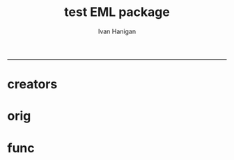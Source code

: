 #+TITLE:test EML package 
#+AUTHOR: Ivan Hanigan
#+email: ivan.hanigan@anu.edu.au
#+LaTeX_CLASS: article
#+LaTeX_CLASS_OPTIONS: [a4paper]
#+LATEX: \tableofcontents
-----


* creators
#+name:r_code
#+begin_src R :session *R* :tangle no :exports none :eval no
  #### name:r_code####
  library(EML)
  library(disentangle)
  require(gdata)
  ## ------------------------------------------------------------------------
  dir()
  metadat <- read.xls("ltern_data_deposit_form_testing.xlsx", sheet= 1, stringsAsFactor=F)
  persons <- read.xls("ltern_data_deposit_form_testing.xlsx", sheet= 2, stringsAsFactor=F, skip = 2)
  #"cwt_data_subm_template_2013_testing.xls", sheet= 1)
  str(metadat)
  names(metadat)
  str(persons)
  
  #title <- "Thresholds and Tipping Points in a Sarracenia
  #           Microecosystem at Harvard Forest since 2012"
  
  title <- metadat[metadat$EML.shortname == 'title', "Definition"]
  #title
  # creator <- c(as("Aaron Ellison", "creator"), as("Nicholas Gotelli", "creator"))
  creators <- persons[persons$Role == 'creator', "Name"]
  creators
  creator <- c(as(creators[1], "creator"))
  creator <- new("contact", as(creators[2], "creator")
                 )
  str(creator)
  creator
  cat(paste('c(as("', creators, '", "creator")', sep = "", collapase = ","))
#+end_src
* orig
* func
#+begin_src R :session *R* :tangle no :exports none :eval no

## ----include=FALSE,
## ----cache=FALSE------------------------------------------

#library(knitr)
#library(devtools)
## opts_chunk$set(tidy=FALSE, warning=FALSE, message=FALSE, cache=1,
##                comment=NA, verbose=TRUE, fig.width=6, fig.height=4)
## opts_chunk$set(fig.path = paste("figure/",
##                                 gsub(".Rmd", "", knitr:::knit_concord$get('infile')),
##                                 "-", sep=""),
##                cache.path = paste("cache/",
##                                   gsub(".Rmd", "", knitr:::knit_concord$get('infile') ),
##                                 "/", sep=""))



## ------------------------------------------------------------------------
## library(EML)
## library(disentangle)
## require(gdata)
## ## ------------------------------------------------------------------------
## dir()
## metadat <- read.xls("ltern_data_deposit_form_testing.xlsx", sheet= 1, stringsAsFactor=F)
## #"cwt_data_subm_template_2013_testing.xls", sheet= 1)
## str(metadat)
## names(metadat)
## #title <- "Thresholds and Tipping Points in a Sarracenia
## #           Microecosystem at Harvard Forest since 2012"

## title <- metadat[metadat$EML.shortname == 'title', "Definition"]
## #title








f <- eml_read("knb-lter-hfr.205.4")
dat <- eml_get(f, "data.frame")
str(dat)
head(dat)
tail(dat)
# year and day look like full dates.
summary(dat$year)
dat$year <- as.Date(dat$year)
dat$day <- as.Date(dat$day)
dat$hour.min <- as.character(dat$hour.min)
# and valu is number
dat$value.i <- as.numeric(as.character(dat$value.i))
dd <- data_dictionary(dat, show_levels = 10)
dd


## ------------------------------------------------------------------------
col.defs <- c("run.num" = "which run number (=block). Range: 1 - 6. (integer)",
              "year" = "year, 2012",
              "day" = "Julian day. Range: 170 - 209.",
              "hour.min" = "hour and minute of observation. Range 1 - 2400 (integer)",
              "i.flag" =  "is variable Real, Interpolated or Bad (character/factor)",
              "variable" = "what variable being measured in what treatment (character/factor).",
              "value.i" = "value of measured variable for run.num on year/day/hour.min.")

## ------------------------------------------------------------------------
unit.defs = list("which run number",
                 "YYYY",
                 "DDD",
                 "hhmm",
                 c(R = "real", I = "interpolated", B = "bad"),
                 c(control = "no prey added",
                   low = "0.125 mg prey added ml-1 d-1",
                   med.low = "0,25 mg prey added ml-1 d-1",    # ERROR
                   med.high = "0.5 mg prey added ml-1 d-1",
                   high = "1.0 mg prey added ml-1 d-1",
                   air.temp = "air temperature measured just above all plants (1 thermocouple)",
                   water.temp = "water temperature measured within each pitcher",
                   par = "photosynthetic active radiation (PAR) measured just above all plants (1 sensor)"),
                 "number")


## ------------------------------------------------------------------------
dataTable <- eml_dataTable(dat,
                           col.defs = col.defs,
                           unit.defs = unit.defs,
                           description = "Metadata documentation for S1.csv",
                           filename = "S1.csv")


## ------------------------------------------------------------------------
slotNames(dataTable)
slotNames(dataTable@physical)
dataTable@physical@objectName
slotNames(dataTable@physical@distribution)
morpho_dir <- "~/.morpho/profiles//hanigan/data//hanigan"
morpholist<-dir(morpho_dir)
n <- floor(max(na.omit(as.numeric(morpholist))))
n
dataTable@physical@distribution@online@url <- sprintf("ecogrid://knb/hanigan.%s",n+2.1)
dataTable@physical@distribution@online@url
str(dataTable)
eml_config(creator="Carl Boettiger <cboettig@gmail.com>")
eml_write(dataTable, file = "EML_example2.xml", title = "This is an example from the package vignette.")
eml1 <- eml_read("EML_example2.xml")
slotNames(eml1)
slotNames(eml1@dataset@distribution@online)
eml1@dataset@distribution@online
## ------------------------------------------------------------------------
HF_address <- new("address",
                  deliveryPoint = "324 North Main Street",
                  city = "Petersham",
                  administrativeArea = "MA",
                  postalCode = "01366",
                  country = "USA")


## ------------------------------------------------------------------------
publisher <- new("publisher",
    organizationName = "Harvard Forest",
    address = HF_address)


## ------------------------------------------------------------------------
aaron <- as.person("Aaron Ellison <fakeaddress@email.com>")


## ------------------------------------------------------------------------
contact <- as(aaron, "contact")
contact@address = HF_address
contact@organizationName = "Harvard Forest"
contact@phone = "000-000-0000"


## ------------------------------------------------------------------------
# creator <- c(as("Aaron Ellison", "creator"), as("Nicholas Gotelli", "creator"))


## ------------------------------------------------------------------------
## other_researchers <- eml_person("Benjamin Baiser [ctb]",
##                                 "Jennifer Sirota [ctb]")


## ------------------------------------------------------------------------
pubDate <- "2012"


## ----eval=FALSE----------------------------------------------------------
## keys <-
##   c(new("keywordSet",
##       keywordThesaurus = "LTER controlled vocabulary",
##       keyword = c(new("keyword", keyword="bacteria"),
##                   new("keyword", keyword="carnivorous plants"),
##                   ...)
##     ),
##    new("keywordSet",
##       keywordThesaurus = "LTER core area",
##       keyword = ...)


## ------------------------------------------------------------------------
keys <- eml_keyword(list(
 "LTER controlled vocabulary" = c("bacteria",
                                  "carnivorous plants",
                                  "genetics",
                                  "thresholds"),
             "LTER core area" = c("populations",
                                  "inorganic nutrients",
                                  "disturbance"),
                "HFR default" = c("Harvard Forest",
                                  "HFR",
                                  "LTER",
                                  "USA")))


## ------------------------------------------------------------------------
coverage <- eml_coverage(
  scientific_names = "Sarracenia purpurea",
  dates            = c('2012-06-01', '2013-12-31'),
  geographic_description = "Harvard Forest Greenhouse,
                            Tom Swamp Tract (Harvard Forest)",
  NSEWbox          = c( 42.55,  42.42, -72.1, -72.29, 160, 330))


## ------------------------------------------------------------------------
abstract <- "The primary goal of this project is to determine
  experimentally the amount of lead time required to prevent a state
  change. To achieve this goal, we will (1) experimentally induce state
  changes in a natural aquatic ecosystem - the Sarracenia microecosystem;
  (2) use proteomic analysis to identify potential indicators of states
  and state changes; and (3) test whether we can forestall state changes
  by experimentally intervening in the system. This work uses state-of-the
  art molecular tools to identify early warning indicators in the field
  of aerobic to anaerobic state changes driven by nutrient enrichment
  in an aquatic ecosystem. The study tests two general hypotheses: (1)
  proteomic biomarkers can function as reliable indicators of impending
  state changes and may give early warning before increasing variances
  and statistical flickering of monitored variables; and (2) well-timed
  intervention based on proteomic biomarkers can avert future state changes
  in ecological systems."


## ------------------------------------------------------------------------
rights <- "This dataset is released to the public and may be freely
  downloaded. Please keep the designated Contact person informed of any
  plans to use the dataset. Consultation or collaboration with the original
  investigators is strongly encouraged. Publications and data products
  that make use of the dataset must include proper acknowledgement. For
  more information on LTER Network data access and use policies, please
  see: http://www.lternet.edu/data/netpolicy.html."


## ------------------------------------------------------------------------
library(RWordXML)
library(XML)
f2 <- wordDoc(system.file("examples", "methods.docx", package="EML"))
doc <- f2[[getDocument(f2)]]
txt <- xpathSApply(doc, "//w:t", xmlValue)
## FIXME add <title> <section> and <para> blocking back:
method <- paste(txt, collapse = "\n\n")


## ------------------------------------------------------------------------
methods <- new("methods", methodStep = c(new("methodStep", description = method)))


## ------------------------------------------------------------------------
hf205 <- eml_read(system.file("examples", "hf205.xml", package="EML"))
additionalMetadata <- hf205@additionalMetadata # extracted from previous eml file


## ------------------------------------------------------------------------
dataset <- new("dataset",
                title = title,
                creator = creator,
                contact = contact,
                pubDate = pubDate,
                intellectualRights = rights,
                abstract = abstract,
                associatedParty = other_researchers,
                keywordSet = keys,
                coverage = coverage,
                methods = methods,
                dataTable = c(dataTable))



## ------------------------------------------------------------------------
eml <- new("eml",
            packageId = uuid::UUIDgenerate(),
            system = "uuid", # type of identifier
            dataset = dataset,
            additionalMetadata = additionalMetadata)


## ------------------------------------------------------------------------
# is this broken?
# eml     <- eml( dataset = dat,
#                 title = title,
#                 creator = creator,
#                 contact = contact,
#                 pubDate = pubDate,
#                 associatedParty = other_researchers,
#                 intellectualRights = rights,
#                 abstract = abstract,
#                 keywordSet = keys,
#                 coverage = coverage,
#                 methods = method,
#                 additionalMetadata = additionalMetadata
#               )


## ------------------------------------------------------------------------
eml_write(eml, file="hf205_from_EML.xml")


## ------------------------------------------------------------------------
eml_validate("hf205_from_EML.xml")

#+end_src
